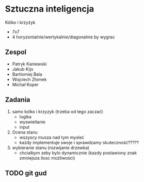 #+TITLE Sztuczna Inteligencja Kołko i krzyżyk
* Sztuczna inteligencja
Kólko i krzyżyk
+ 7x7
+ 4 horyzontalnie/wertykalnie/diagonalnie by wygrac
** Zespol
+ Patryk Kaniewski
+ Jakub Kijo
+ Bartlomiej Bala
+ Wojciech Złomek
+ Michał Koper
** Zadania
1. samo kolko i krzyzyk (trzeba od tego zaczać)
   + logika
   + wyswietlanie
   + input
2. Ocena stanu
   + wszyscy musza nad tym mysleć
   + każdy implementuje swoje i sprawdzamy skuteczność?????
3. wybieranie stanu (rozwijanie drzewka)
   + chcialbym zeby bylo dynamicznie (kazdy postawiony znak zmniejsza ilosc możliwości)
** TODO git gud
